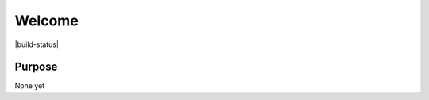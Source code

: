 Welcome
========================

|build-status| |docs|

Purpose
-------
None yet


.. |build-status| .. image:: https://travis-ci.org/Tourmaline/densmatlib.svg?branch=master
    :target: https://travis-ci.org/Tourmaline/densmatlib

.. |docs| image:: http://readthedocs.org/projects/densmatlib/badge/?version=latest
    :alt: Documentation Status
    :scale: 100%
    :target: http://densmatlib.readthedocs.io/en/latest/?badge=latest

